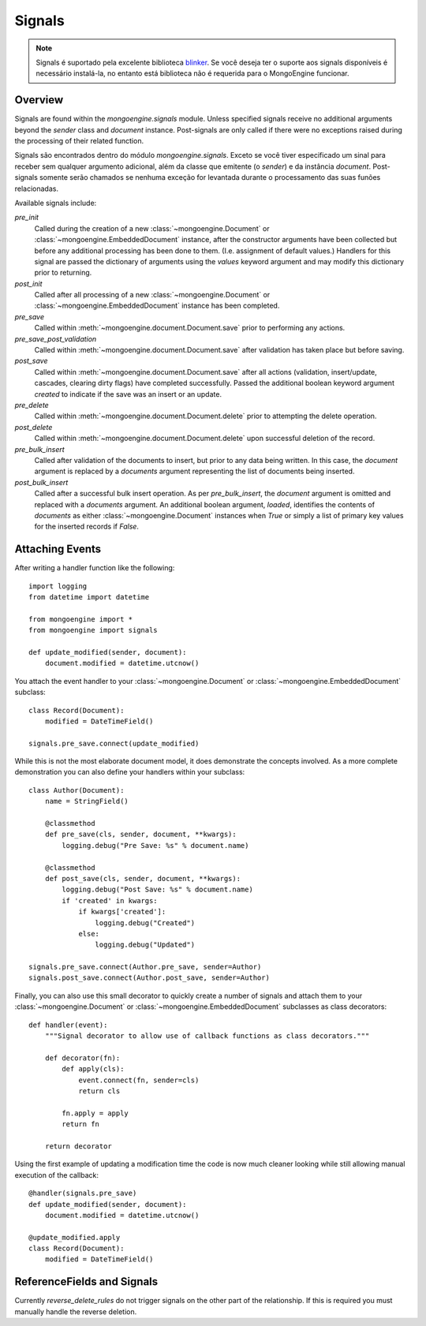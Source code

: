 .. _signals:

=======
Signals
=======

.. versionadded:: 0.5

.. note::
  
  Signals é suportado pela excelente biblioteca `blinker`_. Se você deseja ter o
  suporte aos signals disponíveis é necessário instalá-la, no entanto está 
  biblioteca não é requerida para o MongoEngine funcionar.
  

Overview
--------

Signals are found within the `mongoengine.signals` module.  Unless
specified signals receive no additional arguments beyond the `sender` class and
`document` instance.  Post-signals are only called if there were no exceptions
raised during the processing of their related function.

Signals são encontrados dentro do módulo `mongoengine.signals`. Exceto se você
tiver especificado um sinal para receber sem qualquer argumento adicional, além
da classe que emitente (o `sender`) e da instância `document`. 
Post-signals somente serão chamados se nenhuma exceção for levantada durante o 
processamento das suas funões relacionadas.

Available signals include:

`pre_init`
  Called during the creation of a new :class:`~mongoengine.Document` or
  :class:`~mongoengine.EmbeddedDocument` instance, after the constructor
  arguments have been collected but before any additional processing has been
  done to them.  (I.e. assignment of default values.)  Handlers for this signal
  are passed the dictionary of arguments using the `values` keyword argument
  and may modify this dictionary prior to returning.

`post_init`
  Called after all processing of a new :class:`~mongoengine.Document` or
  :class:`~mongoengine.EmbeddedDocument` instance has been completed.

`pre_save`
  Called within :meth:`~mongoengine.document.Document.save` prior to performing
  any actions.

`pre_save_post_validation`
  Called within :meth:`~mongoengine.document.Document.save` after validation
  has taken place but before saving.

`post_save`
  Called within :meth:`~mongoengine.document.Document.save` after all actions
  (validation, insert/update, cascades, clearing dirty flags) have completed
  successfully.  Passed the additional boolean keyword argument `created` to
  indicate if the save was an insert or an update.

`pre_delete`
  Called within :meth:`~mongoengine.document.Document.delete` prior to
  attempting the delete operation.

`post_delete`
  Called within :meth:`~mongoengine.document.Document.delete` upon successful
  deletion of the record.

`pre_bulk_insert`
  Called after validation of the documents to insert, but prior to any data
  being written. In this case, the `document` argument is replaced by a
  `documents` argument representing the list of documents being inserted.

`post_bulk_insert`
  Called after a successful bulk insert operation.  As per `pre_bulk_insert`,
  the `document` argument is omitted and replaced with a `documents` argument.
  An additional boolean argument, `loaded`, identifies the contents of
  `documents` as either :class:`~mongoengine.Document` instances when `True` or
  simply a list of primary key values for the inserted records if `False`.

Attaching Events
----------------

After writing a handler function like the following::

    import logging
    from datetime import datetime

    from mongoengine import *
    from mongoengine import signals

    def update_modified(sender, document):
        document.modified = datetime.utcnow()

You attach the event handler to your :class:`~mongoengine.Document` or
:class:`~mongoengine.EmbeddedDocument` subclass::

    class Record(Document):
        modified = DateTimeField()

    signals.pre_save.connect(update_modified)

While this is not the most elaborate document model, it does demonstrate the
concepts involved.  As a more complete demonstration you can also define your
handlers within your subclass::

    class Author(Document):
        name = StringField()

        @classmethod
        def pre_save(cls, sender, document, **kwargs):
            logging.debug("Pre Save: %s" % document.name)

        @classmethod
        def post_save(cls, sender, document, **kwargs):
            logging.debug("Post Save: %s" % document.name)
            if 'created' in kwargs:
                if kwargs['created']:
                    logging.debug("Created")
                else:
                    logging.debug("Updated")

    signals.pre_save.connect(Author.pre_save, sender=Author)
    signals.post_save.connect(Author.post_save, sender=Author)

Finally, you can also use this small decorator to quickly create a number of
signals and attach them to your :class:`~mongoengine.Document` or
:class:`~mongoengine.EmbeddedDocument` subclasses as class decorators::

    def handler(event):
        """Signal decorator to allow use of callback functions as class decorators."""

        def decorator(fn):
            def apply(cls):
                event.connect(fn, sender=cls)
                return cls

            fn.apply = apply
            return fn

        return decorator

Using the first example of updating a modification time the code is now much
cleaner looking while still allowing manual execution of the callback::

    @handler(signals.pre_save)
    def update_modified(sender, document):
        document.modified = datetime.utcnow()

    @update_modified.apply
    class Record(Document):
        modified = DateTimeField()


ReferenceFields and Signals
---------------------------

Currently `reverse_delete_rules` do not trigger signals on the other part of
the relationship.  If this is required you must manually handle the
reverse deletion.

.. _blinker: http://pypi.python.org/pypi/blinker
